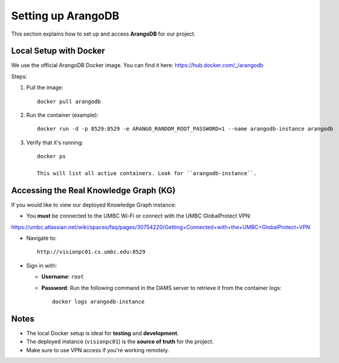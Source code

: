 Setting up ArangoDB 
=====================

This section explains how to set up and access **ArangoDB** for our project.

Local Setup with Docker
-----------------------

We use the official ArangoDB Docker image. You can find it here:
https://hub.docker.com/_/arangodb

Steps:

1. Pull the image::
    
    docker pull arangodb

2. Run the container (example)::

    docker run -d -p 8529:8529 -e ARANGO_RANDOM_ROOT_PASSWORD=1 --name arangodb-instance arangodb

3. Verify that it's running::

    docker ps
    
    This will list all active containers. Look for ``arangodb-instance``.


Accessing the Real Knowledge Graph (KG)
---------------------------------------

If you would like to view our deployed Knowledge Graph instance:

- You **must** be connected to the UMBC Wi-Fi or connect with the UMBC GlobalProtect VPN:
https://umbc.atlassian.net/wiki/spaces/faq/pages/30754220/Getting+Connected+with+the+UMBC+GlobalProtect+VPN

- Navigate to::

    http://visionpc01.cs.umbc.edu:8529

- Sign in with:

  - **Username**: ``root``
  - **Password**: Run the following command in the DAMS server to retrieve it from the container logs::

      docker logs arangodb-instance

Notes
-----

- The local Docker setup is ideal for **testing** and **development**.
- The deployed instance (``visionpc01``) is the **source of truth** for the project.
- Make sure to use VPN access if you're working remotely.